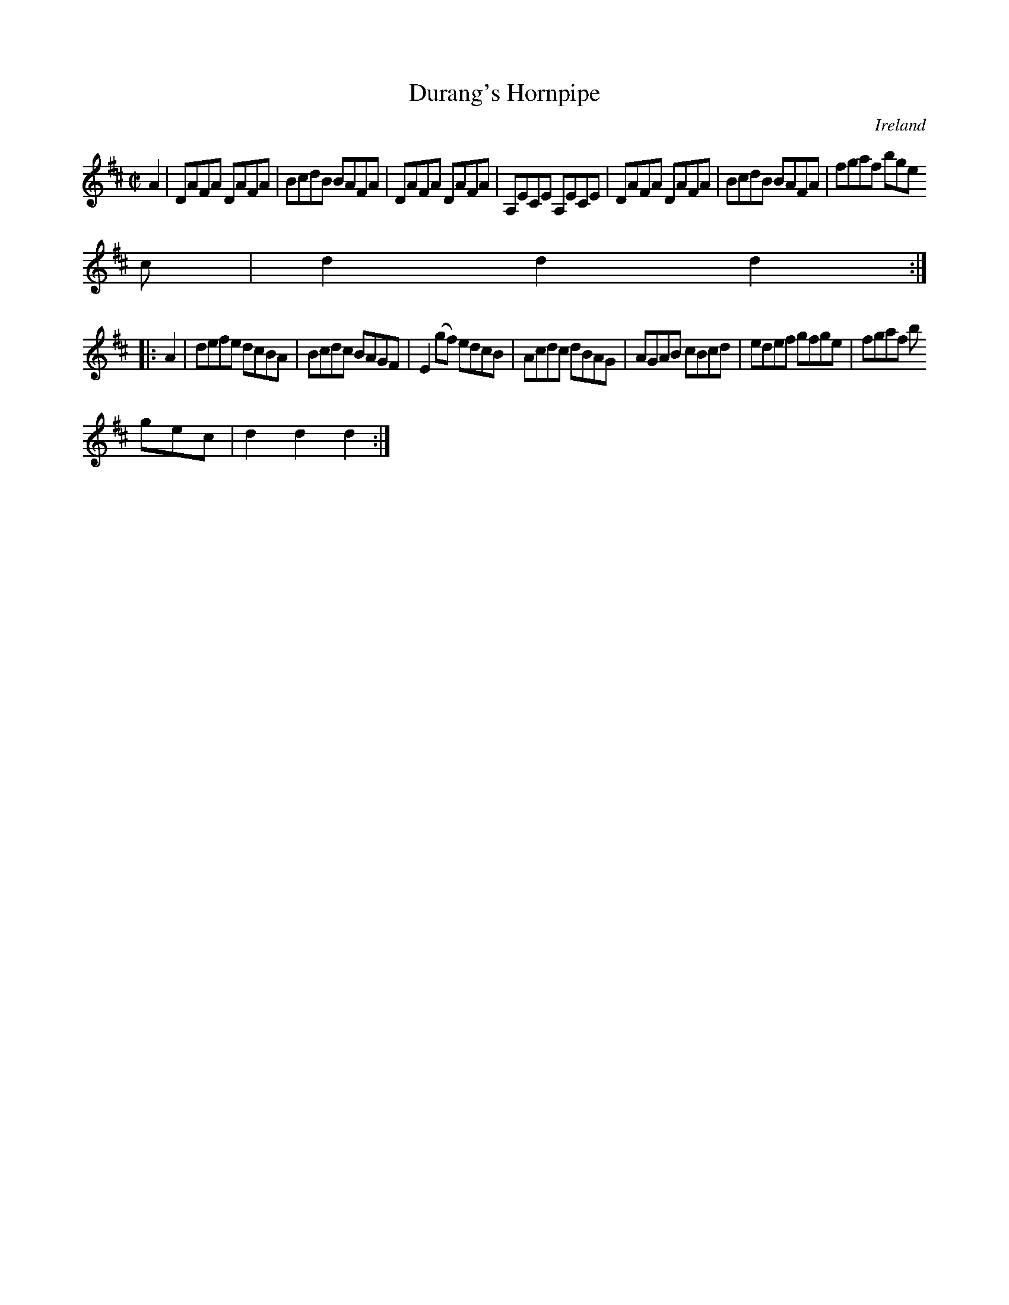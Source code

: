 X:935
T:Durang's Hornpipe
N:anon.
O:Ireland
B:Francis O'Neill: "The Dance Music of Ireland" (1907) no. 936
R:Hornpipe
Z:Transcribed by Frank Nordberg - http://www.musicaviva.com
N:Music Aviva - The Internet center for free sheet music downloads
M:C|
L:1/8
K:D
A2|DAFA DAFA|BcdB BAFA|DAFA DAFA|A,ECE A,ECE|DAFA DAFA|BcdB BAFA|fgaf bge
c|d2d2d2:|
|:A2|defe dcBA|Bcdc BAGF|E2(gf) edcB|Acdc dBAG|AGAB cBcd|edef gfge|fgaf b
gec|d2d2d2:|
